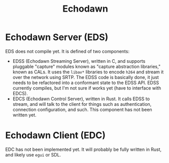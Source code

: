 #+title: Echodawn


* Echodawn Server (EDS)

EDS does not compile yet. It is defined of two components:
- EDSS (Echodawn Streaming Server), written in C, and supports pluggable "capture" modules known as "capture abstraction libraries," known as CALs.
  It uses the ~libav*~ libraries to encode ~h264~ and stream it over the network using SRTP. The EDSS code is basically done, it just needs to be
  refactored into a conformant state to the EDSS API. EDSS currently compiles, but I'm not sure if works yet (have to interface with EDCS).
- EDCS (Echodawn Control Server), written in Rust. It calls EDSS to stream, and will talk to the client for things such as authentication,
  connection configuration, and such. This component has not been written yet.

* Echodawn Client (EDC)

EDC has not been implemented yet. It will probably be fully written in Rust, and likely use ~egui~ or SDL.
